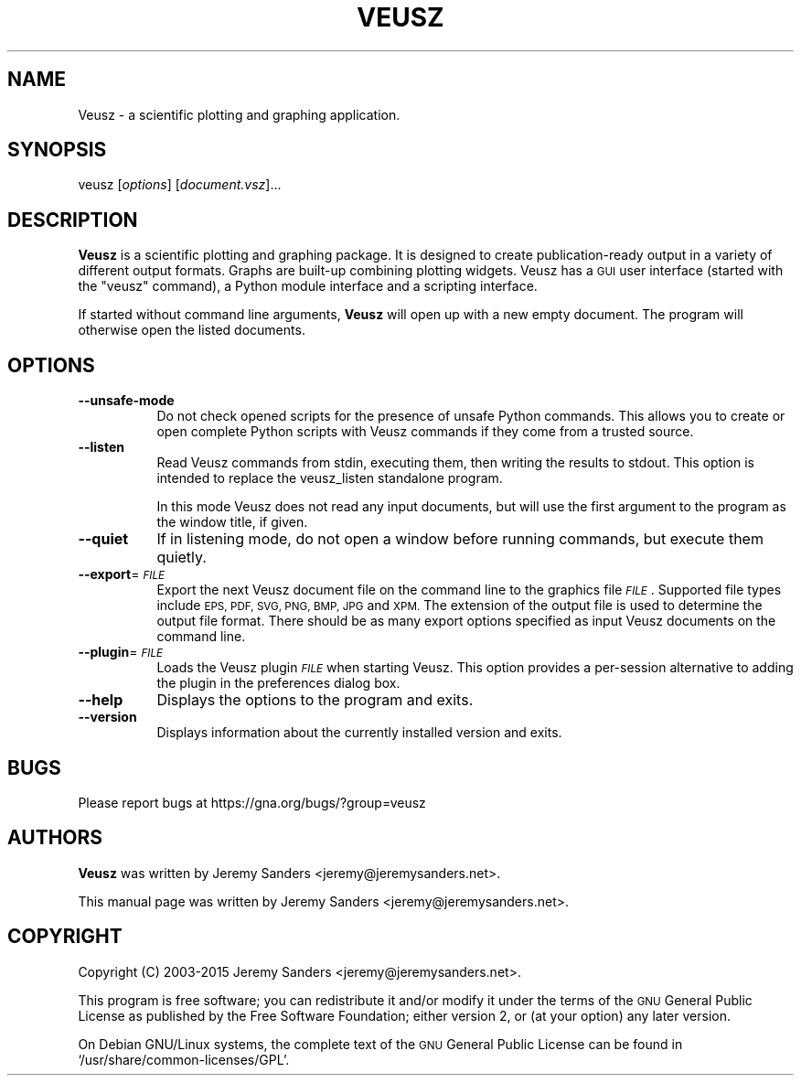 .\" Automatically generated by Pod::Man 2.28 (Pod::Simple 3.29)
.\"
.\" Standard preamble:
.\" ========================================================================
.de Sp \" Vertical space (when we can't use .PP)
.if t .sp .5v
.if n .sp
..
.de Vb \" Begin verbatim text
.ft CW
.nf
.ne \\$1
..
.de Ve \" End verbatim text
.ft R
.fi
..
.\" Set up some character translations and predefined strings.  \*(-- will
.\" give an unbreakable dash, \*(PI will give pi, \*(L" will give a left
.\" double quote, and \*(R" will give a right double quote.  \*(C+ will
.\" give a nicer C++.  Capital omega is used to do unbreakable dashes and
.\" therefore won't be available.  \*(C` and \*(C' expand to `' in nroff,
.\" nothing in troff, for use with C<>.
.tr \(*W-
.ds C+ C\v'-.1v'\h'-1p'\s-2+\h'-1p'+\s0\v'.1v'\h'-1p'
.ie n \{\
.    ds -- \(*W-
.    ds PI pi
.    if (\n(.H=4u)&(1m=24u) .ds -- \(*W\h'-12u'\(*W\h'-12u'-\" diablo 10 pitch
.    if (\n(.H=4u)&(1m=20u) .ds -- \(*W\h'-12u'\(*W\h'-8u'-\"  diablo 12 pitch
.    ds L" ""
.    ds R" ""
.    ds C` ""
.    ds C' ""
'br\}
.el\{\
.    ds -- \|\(em\|
.    ds PI \(*p
.    ds L" ``
.    ds R" ''
.    ds C`
.    ds C'
'br\}
.\"
.\" Escape single quotes in literal strings from groff's Unicode transform.
.ie \n(.g .ds Aq \(aq
.el       .ds Aq '
.\"
.\" If the F register is turned on, we'll generate index entries on stderr for
.\" titles (.TH), headers (.SH), subsections (.SS), items (.Ip), and index
.\" entries marked with X<> in POD.  Of course, you'll have to process the
.\" output yourself in some meaningful fashion.
.\"
.\" Avoid warning from groff about undefined register 'F'.
.de IX
..
.nr rF 0
.if \n(.g .if rF .nr rF 1
.if (\n(rF:(\n(.g==0)) \{
.    if \nF \{
.        de IX
.        tm Index:\\$1\t\\n%\t"\\$2"
..
.        if !\nF==2 \{
.            nr % 0
.            nr F 2
.        \}
.    \}
.\}
.rr rF
.\"
.\" Accent mark definitions (@(#)ms.acc 1.5 88/02/08 SMI; from UCB 4.2).
.\" Fear.  Run.  Save yourself.  No user-serviceable parts.
.    \" fudge factors for nroff and troff
.if n \{\
.    ds #H 0
.    ds #V .8m
.    ds #F .3m
.    ds #[ \f1
.    ds #] \fP
.\}
.if t \{\
.    ds #H ((1u-(\\\\n(.fu%2u))*.13m)
.    ds #V .6m
.    ds #F 0
.    ds #[ \&
.    ds #] \&
.\}
.    \" simple accents for nroff and troff
.if n \{\
.    ds ' \&
.    ds ` \&
.    ds ^ \&
.    ds , \&
.    ds ~ ~
.    ds /
.\}
.if t \{\
.    ds ' \\k:\h'-(\\n(.wu*8/10-\*(#H)'\'\h"|\\n:u"
.    ds ` \\k:\h'-(\\n(.wu*8/10-\*(#H)'\`\h'|\\n:u'
.    ds ^ \\k:\h'-(\\n(.wu*10/11-\*(#H)'^\h'|\\n:u'
.    ds , \\k:\h'-(\\n(.wu*8/10)',\h'|\\n:u'
.    ds ~ \\k:\h'-(\\n(.wu-\*(#H-.1m)'~\h'|\\n:u'
.    ds / \\k:\h'-(\\n(.wu*8/10-\*(#H)'\z\(sl\h'|\\n:u'
.\}
.    \" troff and (daisy-wheel) nroff accents
.ds : \\k:\h'-(\\n(.wu*8/10-\*(#H+.1m+\*(#F)'\v'-\*(#V'\z.\h'.2m+\*(#F'.\h'|\\n:u'\v'\*(#V'
.ds 8 \h'\*(#H'\(*b\h'-\*(#H'
.ds o \\k:\h'-(\\n(.wu+\w'\(de'u-\*(#H)/2u'\v'-.3n'\*(#[\z\(de\v'.3n'\h'|\\n:u'\*(#]
.ds d- \h'\*(#H'\(pd\h'-\w'~'u'\v'-.25m'\f2\(hy\fP\v'.25m'\h'-\*(#H'
.ds D- D\\k:\h'-\w'D'u'\v'-.11m'\z\(hy\v'.11m'\h'|\\n:u'
.ds th \*(#[\v'.3m'\s+1I\s-1\v'-.3m'\h'-(\w'I'u*2/3)'\s-1o\s+1\*(#]
.ds Th \*(#[\s+2I\s-2\h'-\w'I'u*3/5'\v'-.3m'o\v'.3m'\*(#]
.ds ae a\h'-(\w'a'u*4/10)'e
.ds Ae A\h'-(\w'A'u*4/10)'E
.    \" corrections for vroff
.if v .ds ~ \\k:\h'-(\\n(.wu*9/10-\*(#H)'\s-2\u~\d\s+2\h'|\\n:u'
.if v .ds ^ \\k:\h'-(\\n(.wu*10/11-\*(#H)'\v'-.4m'^\v'.4m'\h'|\\n:u'
.    \" for low resolution devices (crt and lpr)
.if \n(.H>23 .if \n(.V>19 \
\{\
.    ds : e
.    ds 8 ss
.    ds o a
.    ds d- d\h'-1'\(ga
.    ds D- D\h'-1'\(hy
.    ds th \o'bp'
.    ds Th \o'LP'
.    ds ae ae
.    ds Ae AE
.\}
.rm #[ #] #H #V #F C
.\" ========================================================================
.\"
.IX Title "VEUSZ 1"
.TH VEUSZ 1 "2015-04-22" "1.25" "Veusz"
.\" For nroff, turn off justification.  Always turn off hyphenation; it makes
.\" way too many mistakes in technical documents.
.if n .ad l
.nh
.SH "NAME"
Veusz \- a scientific plotting and graphing application.
.SH "SYNOPSIS"
.IX Header "SYNOPSIS"
veusz [\fIoptions\fR] [\fIdocument.vsz\fR]...
.SH "DESCRIPTION"
.IX Header "DESCRIPTION"
\&\fBVeusz\fR is a scientific plotting and graphing package. It is designed
to create publication-ready output in a variety of different output
formats. Graphs are built-up combining plotting widgets. Veusz has a
\&\s-1GUI\s0 user interface (started with the \f(CW\*(C`veusz\*(C'\fR command), a Python
module interface and a scripting interface.
.PP
If started without command line arguments, \fBVeusz\fR will open up with
a new empty document. The program will otherwise open the listed
documents.
.SH "OPTIONS"
.IX Header "OPTIONS"
.IP "\fB\-\-unsafe\-mode\fR" 8
.IX Item "--unsafe-mode"
Do not check opened scripts for the presence of unsafe Python
commands. This allows you to create or open complete Python scripts
with Veusz commands if they come from a trusted source.
.IP "\fB\-\-listen\fR" 8
.IX Item "--listen"
Read Veusz commands from stdin, executing them, then writing the
results to stdout. This option is intended to replace the veusz_listen
standalone program.
.Sp
In this mode Veusz does not read any input documents, but will use the
first argument to the program as the window title, if given.
.IP "\fB\-\-quiet\fR" 8
.IX Item "--quiet"
If in listening mode, do not open a window before running commands,
but execute them quietly.
.IP "\fB\-\-export\fR=\fI\s-1FILE\s0\fR" 8
.IX Item "--export=FILE"
Export the next Veusz document file on the command line to the
graphics file \fI\s-1FILE\s0\fR. Supported file types include \s-1EPS, PDF, SVG,
PNG, BMP, JPG\s0 and \s-1XPM.\s0 The extension of the output file is used to
determine the output file format. There should be as many export
options specified as input Veusz documents on the command line.
.IP "\fB\-\-plugin\fR=\fI\s-1FILE\s0\fR" 8
.IX Item "--plugin=FILE"
Loads the Veusz plugin \fI\s-1FILE\s0\fR when starting Veusz. This option
provides a per-session alternative to adding the plugin in the
preferences dialog box.
.IP "\fB\-\-help\fR" 8
.IX Item "--help"
Displays the options to the program and exits.
.IP "\fB\-\-version\fR" 8
.IX Item "--version"
Displays information about the currently installed version and exits.
.SH "BUGS"
.IX Header "BUGS"
Please report bugs at https://gna.org/bugs/?group=veusz
.SH "AUTHORS"
.IX Header "AUTHORS"
\&\fBVeusz\fR was written by Jeremy Sanders <jeremy@jeremysanders.net>.
.PP
This manual page was written by Jeremy Sanders <jeremy@jeremysanders.net>.
.SH "COPYRIGHT"
.IX Header "COPYRIGHT"
Copyright (C) 2003\-2015 Jeremy Sanders <jeremy@jeremysanders.net>.
.PP
This program is free software; you can redistribute it and/or modify it
under the terms of the \s-1GNU\s0 General Public License as published by the
Free Software Foundation; either version 2, or (at your option) any
later version.
.PP
On Debian GNU/Linux systems, the complete text of the \s-1GNU\s0 General
Public License can be found in `/usr/share/common\-licenses/GPL'.
